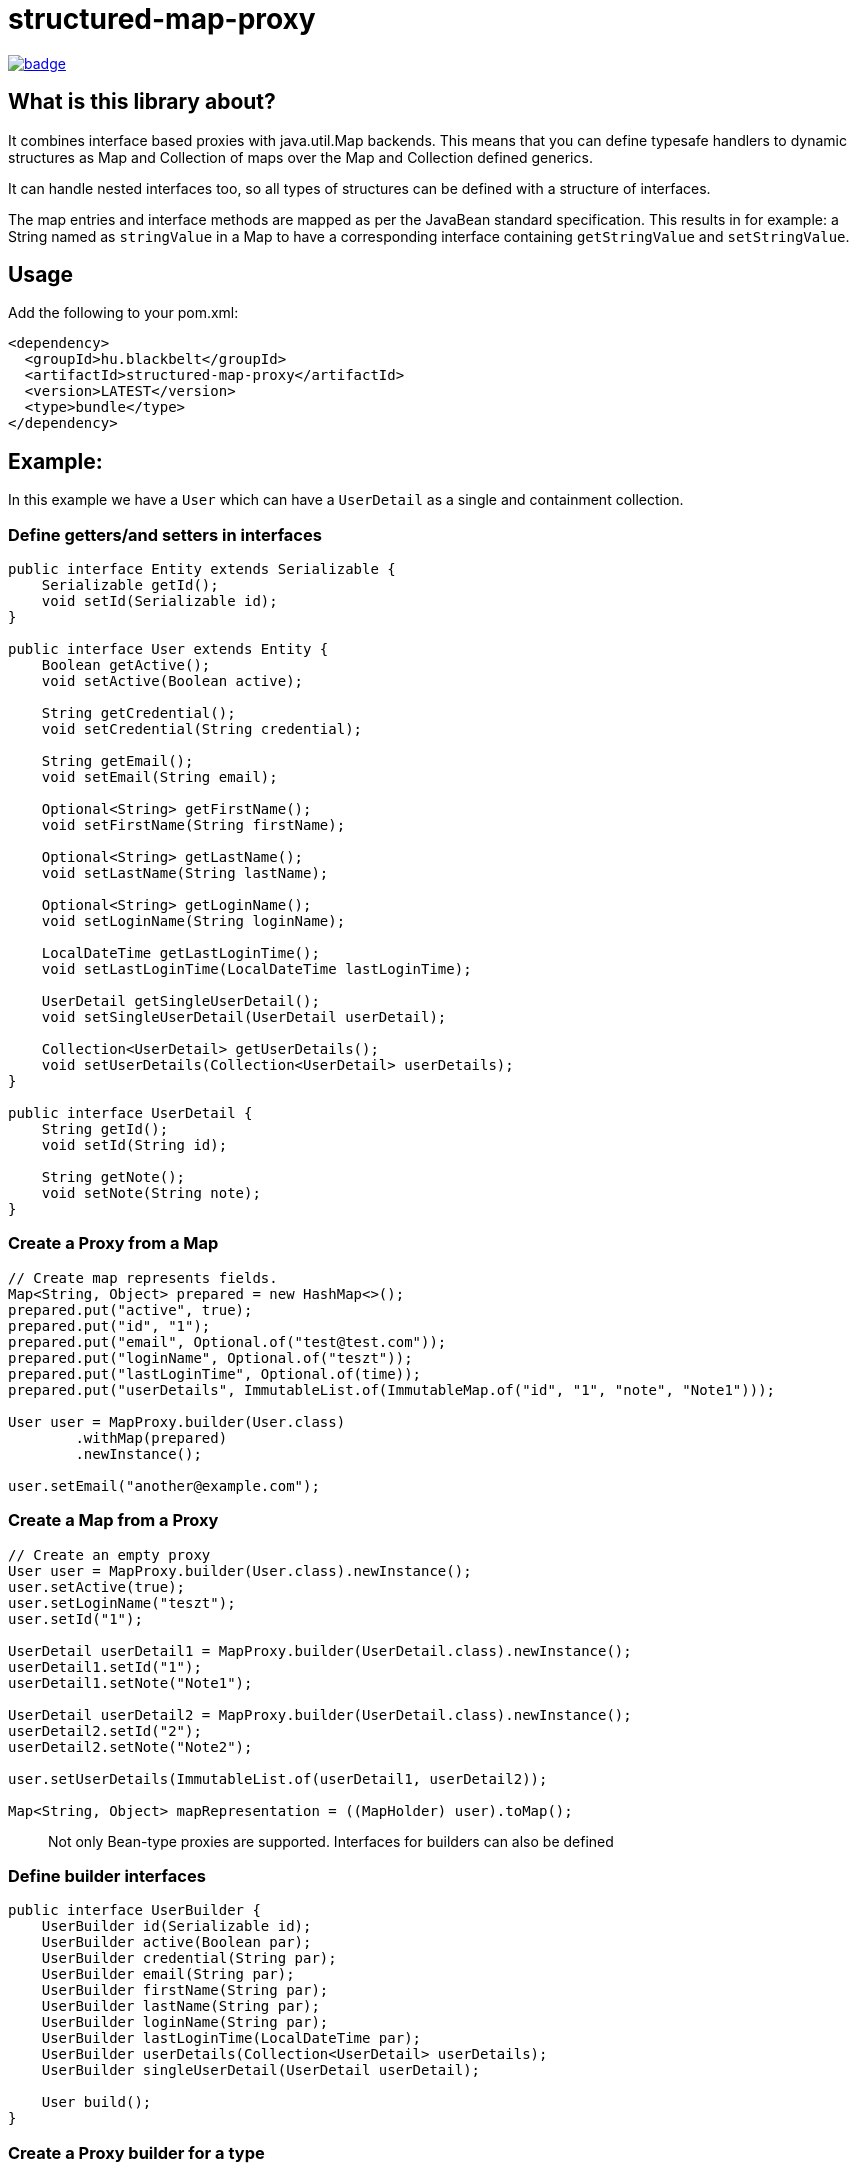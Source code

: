 = structured-map-proxy

image::https://github.com/BlackBeltTechnology/structured-map-proxy/actions/workflows/build.yml/badge.svg?branch=develop[link="https://github.com/BlackBeltTechnology/structured-map-proxy/actions/workflows/build.yml" float="center"]

== What is this library about?

It combines interface based proxies with java.util.Map backends. This means that you can define typesafe handlers to
dynamic structures as Map and Collection of maps over the Map and Collection defined generics.

It can handle nested interfaces too, so all types of structures can be defined with a structure of interfaces.

The map entries and interface methods are mapped as per the JavaBean standard specification. This results in for example:
a String named as `stringValue` in a Map to have a corresponding interface containing `getStringValue` and `setStringValue`.

== Usage

Add the following to your pom.xml:

[source,xml]
----
<dependency>
  <groupId>hu.blackbelt</groupId>
  <artifactId>structured-map-proxy</artifactId>
  <version>LATEST</version>
  <type>bundle</type>
</dependency>
----

== Example:

In this example we have a `User` which can have a `UserDetail` as a single and containment collection.

=== Define getters/and setters in interfaces

[source,java]
----
public interface Entity extends Serializable {
    Serializable getId();
    void setId(Serializable id);
}

public interface User extends Entity {
    Boolean getActive();
    void setActive(Boolean active);

    String getCredential();
    void setCredential(String credential);

    String getEmail();
    void setEmail(String email);

    Optional<String> getFirstName();
    void setFirstName(String firstName);

    Optional<String> getLastName();
    void setLastName(String lastName);

    Optional<String> getLoginName();
    void setLoginName(String loginName);

    LocalDateTime getLastLoginTime();
    void setLastLoginTime(LocalDateTime lastLoginTime);
 
    UserDetail getSingleUserDetail();
    void setSingleUserDetail(UserDetail userDetail);

    Collection<UserDetail> getUserDetails();
    void setUserDetails(Collection<UserDetail> userDetails);
}

public interface UserDetail {
    String getId();
    void setId(String id);

    String getNote();
    void setNote(String note);
}
----

=== Create a Proxy from a Map

[source,java]
----
// Create map represents fields.
Map<String, Object> prepared = new HashMap<>();
prepared.put("active", true);
prepared.put("id", "1");
prepared.put("email", Optional.of("test@test.com"));
prepared.put("loginName", Optional.of("teszt"));
prepared.put("lastLoginTime", Optional.of(time));
prepared.put("userDetails", ImmutableList.of(ImmutableMap.of("id", "1", "note", "Note1")));

User user = MapProxy.builder(User.class)
        .withMap(prepared)
        .newInstance();

user.setEmail("another@example.com");
----

=== Create a Map from a Proxy

[source,java]
----
// Create an empty proxy
User user = MapProxy.builder(User.class).newInstance();
user.setActive(true);
user.setLoginName("teszt");
user.setId("1");

UserDetail userDetail1 = MapProxy.builder(UserDetail.class).newInstance();
userDetail1.setId("1");
userDetail1.setNote("Note1");

UserDetail userDetail2 = MapProxy.builder(UserDetail.class).newInstance();
userDetail2.setId("2");
userDetail2.setNote("Note2");

user.setUserDetails(ImmutableList.of(userDetail1, userDetail2));

Map<String, Object> mapRepresentation = ((MapHolder) user).toMap();
----

> Not only Bean-type proxies are supported. Interfaces for builders can also be defined

=== Define builder interfaces

[source,java]
----
public interface UserBuilder {
    UserBuilder id(Serializable id);
    UserBuilder active(Boolean par);
    UserBuilder credential(String par);
    UserBuilder email(String par);
    UserBuilder firstName(String par);
    UserBuilder lastName(String par);
    UserBuilder loginName(String par);
    UserBuilder lastLoginTime(LocalDateTime par);
    UserBuilder userDetails(Collection<UserDetail> userDetails);
    UserBuilder singleUserDetail(UserDetail userDetail);

    User build();
}
----

=== Create a Proxy builder for a type

[source,java]
----
User user = MapBuilderProxy.builder(UserBuilder.class, User.class).newInstance()
     .id("1")
     .active(true)
     .loginName("teszt")
     .build();
----

== Supported options in MapProxy

=== Immutable option example

[source,java]
----
MapProxy.builder(User.class).withImmutable(true).newInstance();
----

MapProxy supports the following options:

- immutable (default `false`)
Adjusts the fields and collections in the created proxy as immutable, which results in all mutating operation calls triggering an `IllegalStateException`
- nullSafeCollection (default `false`)
If set to `true` and given a collection is not set in the map, an empty collection will be returned. Which means that the collection in the interface can never be null.
- identifierField (default `none`)
Special field which can be used to determinate equality of 2 instances. When it is not defined the String representation of the 2 objects is used for `equals`
- enumMappingMethod (default `name`)
When an enum type is defined as a field, we need to define what type of representation is coded in the map.

== Supported options in MapBuilderProxy

The MapBuilderProxy's builder supports additional options. For example:

=== Adding a Builder method prefix

[source,java]
----
User user = MapBuilderProxy.builder(UserBuilder.class, User.class).withBuilderMethodPrefix("with").newInstance()
     .id("1")
     .active(true)
     .loginName("teszt")
     .build();
----

- builderMethodPrefix (default `false`)
It defines whether the buidler method can have a prefix or not. By default the builder method names match with the field name. With this option you can rename them.
- enumMappingMethod (default `name`)
When an enum type is defined as a field, we need to define what type of representation is coded in the map.


== Contributing to the project

Everyone is welcome to contribute to structured-map-proxy! As a starter, please read the corresponding link:CONTRIBUTING.adoc[CONTRIBUTING] guide for details!


== License

This project is licensed under the https://www.apache.org/licenses/LICENSE-2.0[Apache License 2.0].
